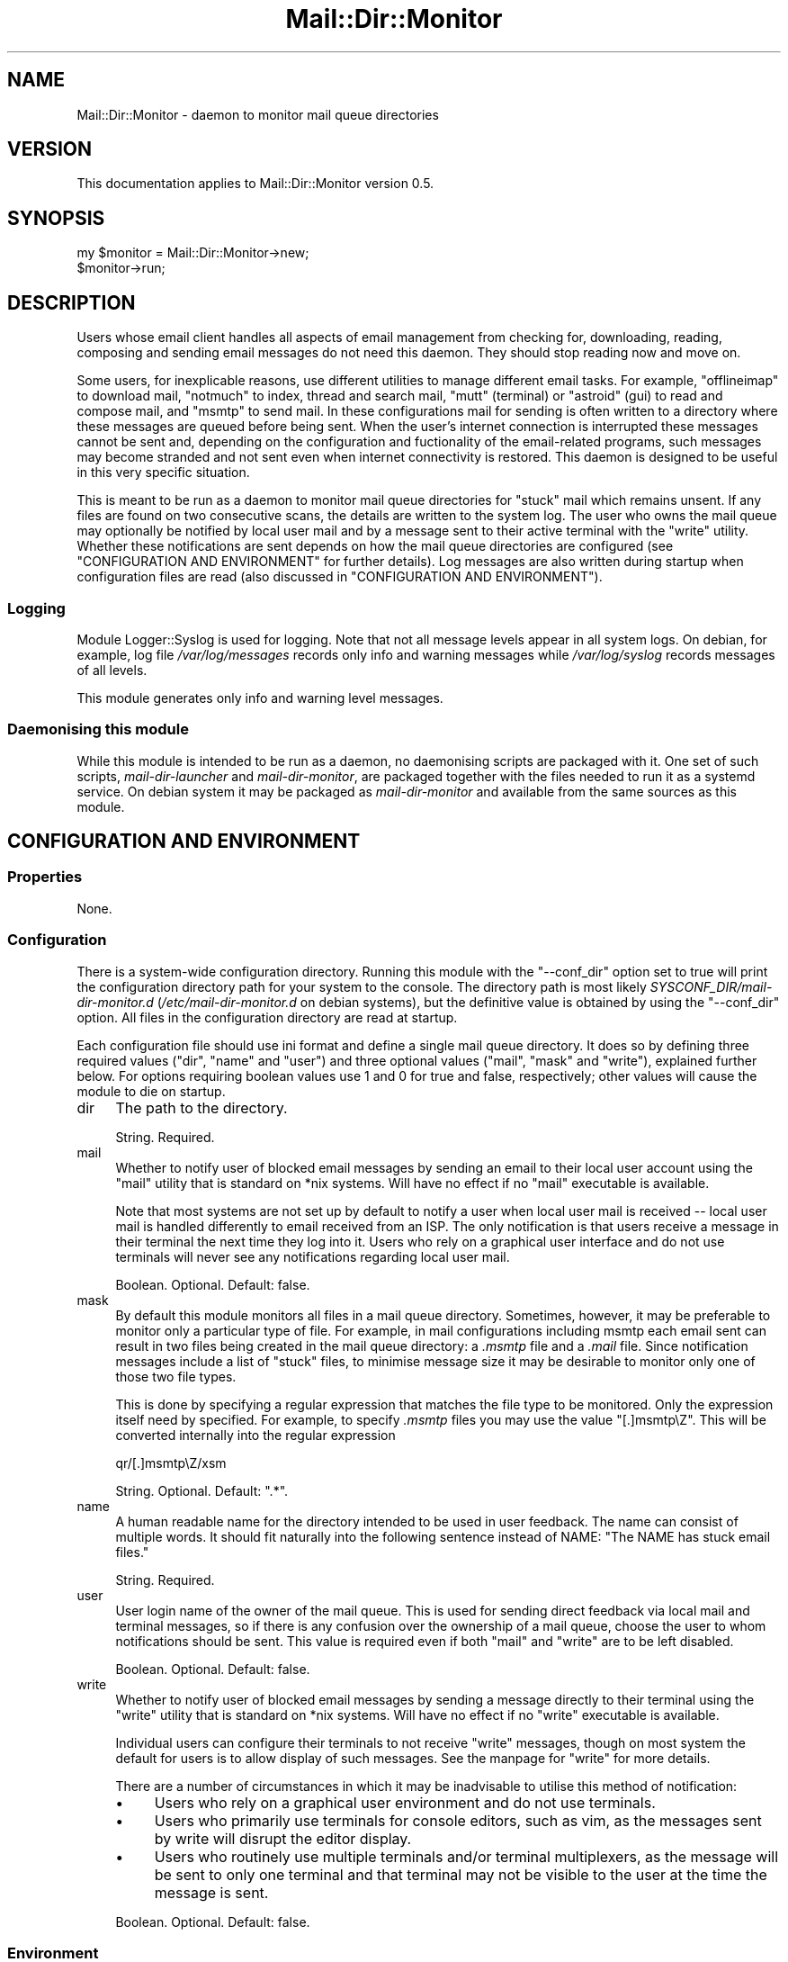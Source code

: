 .\" -*- mode: troff; coding: utf-8 -*-
.\" Automatically generated by Pod::Man 5.01 (Pod::Simple 3.43)
.\"
.\" Standard preamble:
.\" ========================================================================
.de Sp \" Vertical space (when we can't use .PP)
.if t .sp .5v
.if n .sp
..
.de Vb \" Begin verbatim text
.ft CW
.nf
.ne \\$1
..
.de Ve \" End verbatim text
.ft R
.fi
..
.\" \*(C` and \*(C' are quotes in nroff, nothing in troff, for use with C<>.
.ie n \{\
.    ds C` ""
.    ds C' ""
'br\}
.el\{\
.    ds C`
.    ds C'
'br\}
.\"
.\" Escape single quotes in literal strings from groff's Unicode transform.
.ie \n(.g .ds Aq \(aq
.el       .ds Aq '
.\"
.\" If the F register is >0, we'll generate index entries on stderr for
.\" titles (.TH), headers (.SH), subsections (.SS), items (.Ip), and index
.\" entries marked with X<> in POD.  Of course, you'll have to process the
.\" output yourself in some meaningful fashion.
.\"
.\" Avoid warning from groff about undefined register 'F'.
.de IX
..
.nr rF 0
.if \n(.g .if rF .nr rF 1
.if (\n(rF:(\n(.g==0)) \{\
.    if \nF \{\
.        de IX
.        tm Index:\\$1\t\\n%\t"\\$2"
..
.        if !\nF==2 \{\
.            nr % 0
.            nr F 2
.        \}
.    \}
.\}
.rr rF
.\" ========================================================================
.\"
.IX Title "Mail::Dir::Monitor 3pm"
.TH Mail::Dir::Monitor 3pm 2024-06-16 "perl v5.38.2" "User Contributed Perl Documentation"
.\" For nroff, turn off justification.  Always turn off hyphenation; it makes
.\" way too many mistakes in technical documents.
.if n .ad l
.nh
.SH NAME
Mail::Dir::Monitor \- daemon to monitor mail queue directories
.SH VERSION
.IX Header "VERSION"
This documentation applies to Mail::Dir::Monitor version 0.5.
.SH SYNOPSIS
.IX Header "SYNOPSIS"
.Vb 2
\&    my $monitor = Mail::Dir::Monitor\->new;
\&    $monitor\->run;
.Ve
.SH DESCRIPTION
.IX Header "DESCRIPTION"
Users whose email client handles all aspects of email management from checking
for, downloading, reading, composing and sending email messages do not need
this daemon. They should stop reading now and move on.
.PP
Some users, for inexplicable reasons, use different utilities to manage
different email tasks. For example, \f(CW\*(C`offlineimap\*(C'\fR to download mail, \f(CW\*(C`notmuch\*(C'\fR
to index, thread and search mail, \f(CW\*(C`mutt\*(C'\fR (terminal) or \f(CW\*(C`astroid\*(C'\fR (gui) to
read and compose mail, and \f(CW\*(C`msmtp\*(C'\fR to send mail. In these configurations mail
for sending is often written to a directory where these messages are queued
before being sent. When the user's internet connection is interrupted these
messages cannot be sent and, depending on the configuration and fuctionality of
the email-related programs, such messages may become stranded and not sent even
when internet connectivity is restored. This daemon is designed to be useful in
this very specific situation.
.PP
This is meant to be run as a daemon to monitor mail queue directories for
"stuck" mail which remains unsent. If any files are found on two consecutive
scans, the details are written to the system log. The user who owns the mail
queue may optionally be notified by local user mail and by a message sent to
their active terminal with the \f(CW\*(C`write\*(C'\fR utility. Whether these notifications
are sent depends on how the mail queue directories are configured (see
"CONFIGURATION AND ENVIRONMENT" for further details). Log messages are also
written during startup when configuration files are read (also discussed in
"CONFIGURATION AND ENVIRONMENT").
.SS Logging
.IX Subsection "Logging"
Module Logger::Syslog is used for logging. Note that not all
message levels appear in all system logs. On debian, for example, log file
\&\fI/var/log/messages\fR records only info and warning messages while
\&\fI/var/log/syslog\fR records messages of all levels.
.PP
This module generates only info and warning level messages.
.SS "Daemonising this module"
.IX Subsection "Daemonising this module"
While this module is intended to be run as a daemon, no daemonising scripts are
packaged with it. One set of such scripts, \fImail-dir-launcher\fR and
\&\fImail-dir-monitor\fR, are packaged together with the files needed to run
it as a systemd service. On debian system it may be packaged as
\&\fImail-dir-monitor\fR and available from the same sources as this module.
.SH "CONFIGURATION AND ENVIRONMENT"
.IX Header "CONFIGURATION AND ENVIRONMENT"
.SS Properties
.IX Subsection "Properties"
None.
.SS Configuration
.IX Subsection "Configuration"
There is a system-wide configuration directory. Running this module with the
\&\f(CW\*(C`\-\-conf_dir\*(C'\fR option set to true will print the configuration directory path
for your system to the console. The directory path is most likely
\&\fISYSCONF_DIR/mail\-dir\-monitor.d\fR (\fI/etc/mail\-dir\-monitor.d\fR on debian
systems), but the definitive value is obtained by using the \f(CW\*(C`\-\-conf_dir\*(C'\fR
option. All files in the configuration directory are read at startup.
.PP
Each configuration file should use ini format and define a single mail queue
directory. It does so by defining three required values (\f(CW\*(C`dir\*(C'\fR, \f(CW\*(C`name\*(C'\fR and
\&\f(CW\*(C`user\*(C'\fR) and three optional values (\f(CW\*(C`mail\*(C'\fR, \f(CW\*(C`mask\*(C'\fR and \f(CW\*(C`write\*(C'\fR), explained
further below. For options requiring boolean values use 1 and 0 for true and
false, respectively; other values will cause the module to die on startup.
.IP dir 4
.IX Item "dir"
The path to the directory.
.Sp
String. Required.
.IP mail 4
.IX Item "mail"
Whether to notify user of blocked email messages by sending an email to their
local user account using the \f(CW\*(C`mail\*(C'\fR utility that is standard on *nix systems.
Will have no effect if no \f(CW\*(C`mail\*(C'\fR executable is available.
.Sp
Note that most systems are not set up by default to notify a user when local
user mail is received \-\- local user mail is handled differently to email
received from an ISP. The only notification is that users receive a message in
their terminal the next time they log into it. Users who rely on a graphical
user interface and do not use terminals will never see any notifications
regarding local user mail.
.Sp
Boolean. Optional. Default: false.
.IP mask 4
.IX Item "mask"
By default this module monitors all files in a mail queue directory. Sometimes,
however, it may be preferable to monitor only a particular type of file. For
example, in mail configurations including msmtp each email sent can result in
two files being created in the mail queue directory: a \fI.msmtp\fR file and a
\&\fI.mail\fR file. Since notification messages include a list of "stuck" files, to
minimise message size it may be desirable to monitor only one of those two file
types.
.Sp
This is done by specifying a regular expression that matches the file type to
be monitored. Only the expression itself need by specified. For example, to
specify \fI.msmtp\fR files you may use the value "[.]msmtp\eZ". This will be
converted internally into the regular expression
.Sp
.Vb 1
\&    qr/[.]msmtp\eZ/xsm
.Ve
.Sp
String. Optional. Default: ".*".
.IP name 4
.IX Item "name"
A human readable name for the directory intended to be used in user feedback.
The name can consist of multiple words. It should fit naturally into the
following sentence instead of NAME: "The NAME has stuck email files."
.Sp
String. Required.
.IP user 4
.IX Item "user"
User login name of the owner of the mail queue. This is used for sending direct
feedback via local mail and terminal messages, so if there is any confusion
over the ownership of a mail queue, choose the user to whom notifications
should be sent. This value is required even if both \f(CW\*(C`mail\*(C'\fR and \f(CW\*(C`write\*(C'\fR are to
be left disabled.
.Sp
Boolean. Optional. Default: false.
.IP write 4
.IX Item "write"
Whether to notify user of blocked email messages by sending a message directly
to their terminal using the \f(CW\*(C`write\*(C'\fR utility that is standard on *nix systems.
Will have no effect if no \f(CW\*(C`write\*(C'\fR executable is available.
.Sp
Individual users can configure their terminals to not receive \f(CW\*(C`write\*(C'\fR
messages, though on most system the default for users is to allow display of
such messages. See the manpage for \f(CW\*(C`write\*(C'\fR for more details.
.Sp
There are a number of circumstances in which it may be inadvisable to utilise
this method of notification:
.RS 4
.IP \(bu 4
Users who rely on a graphical user environment and do not use terminals.
.IP \(bu 4
Users who primarily use terminals for console editors, such as vim, as the
messages sent by write will disrupt the editor display.
.IP \(bu 4
Users who routinely use multiple terminals and/or terminal multiplexers, as the
message will be sent to only one terminal and that terminal may not be visible
to the user at the time the message is sent.
.RE
.RS 4
.Sp
Boolean. Optional. Default: false.
.RE
.SS Environment
.IX Subsection "Environment"
This module does not use environment variables.
.SH OPTIONS
.IX Header "OPTIONS"
.IP conf_dir 4
.IX Item "conf_dir"
Display path to configuration directory and exit.
.Sp
Flag. Optional. Default: false.
.IP delay 4
.IX Item "delay"
Delay in seconds between checking mail queue directories. Do not make this too
short or false errors may be generated by large emails which take a significant
amount of time to send.
.Sp
Scalar integer. Optional. Default: 300 (5 minutes).
.SH SUBROUTINES/METHODS
.IX Header "SUBROUTINES/METHODS"
.SS \fBrun()\fP
.IX Subsection "run()"
This is the only public method. It starts a daemon which periodically checks
mail directories for "stuck" email, as described in "DESCRIPTION".
.SH DIAGNOSTICS
.IX Header "DIAGNOSTICS"
.SS "Messages sent to terminal"
.IX Subsection "Messages sent to terminal"
\fICould not restart: ERROR\fR
.IX Subsection "Could not restart: ERROR"
.PP
An attempt to restart the daemon by sending the SIGHUP signal failed.
The error reported by the operating system is displayed. Fatal error.
.SS "Messages sent to log"
.IX Subsection "Messages sent to log"
\fICannot locate configuration directory\fR
.IX Subsection "Cannot locate configuration directory"
.PP
The configuration directory (\fISYSCONF_DIR\fR/mail\-dir\-monitor.d>) cannot be
found. Fatal error.
.PP
\fIIgnoring config file FILE: invalid user 'USER'\fR
.IX Subsection "Ignoring config file FILE: invalid user 'USER'"
.PP
The configured owner of the mail directory is not a valid user according to the
operating system.
.PP
\fIIgnoring key 'KEY' in config file FILE\fR
.IX Subsection "Ignoring key 'KEY' in config file FILE"
.PP
An invalid key was found in a configuration file. Warning.
.PP
\fINo files in configuration directory\fR
.IX Subsection "No files in configuration directory"
.PP
The configuration directory (\fISYSCONF_DIR\fR/mail\-dir\-monitor.d>) contains no
files. Fatal error.
.PP
\fINo mail queue directories discovered, exiting\fR
.IX Subsection "No mail queue directories discovered, exiting"
.PP
No mail queue directories were defined by processing all configuration files.
Fatal.
.PP
\fINo mail queue directory defined in FILE\fR
.IX Subsection "No mail queue directory defined in FILE"
.PP
The configuration file did not provide all the values needed to define a mail
queue directory. Warning.
.PP
\fIReceived terminate signal, closing...\fR
.IX Subsection "Received terminate signal, closing..."
.PP
The daemon received a SIGTERM signal. Fatal.
.SH INCOMPATIBILITIES
.IX Header "INCOMPATIBILITIES"
There are no known incompatibilities.
.SH "BUGS AND LIMITATIONS"
.IX Header "BUGS AND LIMITATIONS"
Please report any bugs to the author.
.SH DEPENDENCIES
.IX Header "DEPENDENCIES"
.SS "Perl modules"
.IX Subsection "Perl modules"
Carp, Config::Any, Const::Fast, Cwd, English, File::ConfigDir, File::Spec,
File::Util, IO::File, Mail::Dir::Monitor::Dir, Moo, MooX::HandlesVia,
MooX::Options, namespace::clean, POSIX, Perl6::Slurp, strictures,
Types::Standard, User::pwent, version.
.SH AUTHOR
.IX Header "AUTHOR"
David Nebauer (david at nebauer dot org)
.SH "LICENSE AND COPYRIGHT"
.IX Header "LICENSE AND COPYRIGHT"
Copyright (c) 2024 David Nebauer (david at nebauer dot org)
.PP
This script is free software; you can redistribute it and/or modify it under
the same terms as Perl itself.
